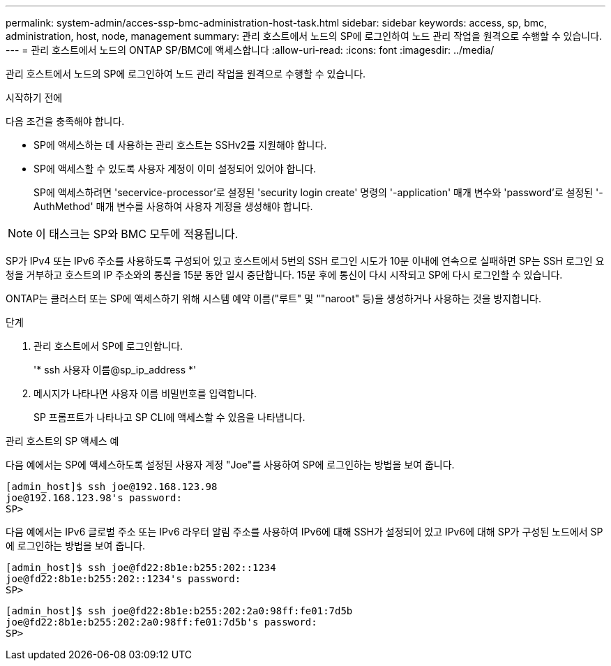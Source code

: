 ---
permalink: system-admin/acces-ssp-bmc-administration-host-task.html 
sidebar: sidebar 
keywords: access, sp, bmc, administration, host, node, management 
summary: 관리 호스트에서 노드의 SP에 로그인하여 노드 관리 작업을 원격으로 수행할 수 있습니다. 
---
= 관리 호스트에서 노드의 ONTAP SP/BMC에 액세스합니다
:allow-uri-read: 
:icons: font
:imagesdir: ../media/


[role="lead"]
관리 호스트에서 노드의 SP에 로그인하여 노드 관리 작업을 원격으로 수행할 수 있습니다.

.시작하기 전에
다음 조건을 충족해야 합니다.

* SP에 액세스하는 데 사용하는 관리 호스트는 SSHv2를 지원해야 합니다.
* SP에 액세스할 수 있도록 사용자 계정이 이미 설정되어 있어야 합니다.
+
SP에 액세스하려면 'secervice-processor'로 설정된 'security login create' 명령의 '-application' 매개 변수와 'password'로 설정된 '-AuthMethod' 매개 변수를 사용하여 사용자 계정을 생성해야 합니다.



[NOTE]
====
이 태스크는 SP와 BMC 모두에 적용됩니다.

====
SP가 IPv4 또는 IPv6 주소를 사용하도록 구성되어 있고 호스트에서 5번의 SSH 로그인 시도가 10분 이내에 연속으로 실패하면 SP는 SSH 로그인 요청을 거부하고 호스트의 IP 주소와의 통신을 15분 동안 일시 중단합니다. 15분 후에 통신이 다시 시작되고 SP에 다시 로그인할 수 있습니다.

ONTAP는 클러스터 또는 SP에 액세스하기 위해 시스템 예약 이름("루트" 및 ""naroot" 등)을 생성하거나 사용하는 것을 방지합니다.

.단계
. 관리 호스트에서 SP에 로그인합니다.
+
'* ssh 사용자 이름@sp_ip_address *'

. 메시지가 나타나면 사용자 이름 비밀번호를 입력합니다.
+
SP 프롬프트가 나타나고 SP CLI에 액세스할 수 있음을 나타냅니다.



.관리 호스트의 SP 액세스 예
다음 예에서는 SP에 액세스하도록 설정된 사용자 계정 "Joe"를 사용하여 SP에 로그인하는 방법을 보여 줍니다.

[listing]
----
[admin_host]$ ssh joe@192.168.123.98
joe@192.168.123.98's password:
SP>
----
다음 예에서는 IPv6 글로벌 주소 또는 IPv6 라우터 알림 주소를 사용하여 IPv6에 대해 SSH가 설정되어 있고 IPv6에 대해 SP가 구성된 노드에서 SP에 로그인하는 방법을 보여 줍니다.

[listing]
----
[admin_host]$ ssh joe@fd22:8b1e:b255:202::1234
joe@fd22:8b1e:b255:202::1234's password:
SP>
----
[listing]
----
[admin_host]$ ssh joe@fd22:8b1e:b255:202:2a0:98ff:fe01:7d5b
joe@fd22:8b1e:b255:202:2a0:98ff:fe01:7d5b's password:
SP>
----